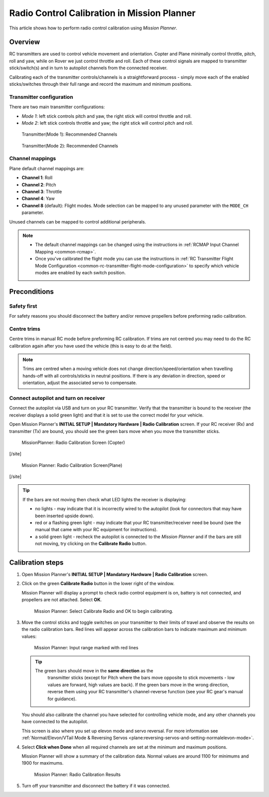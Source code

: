 .. _common-radio-control-calibration:

============================================
Radio Control Calibration in Mission Planner
============================================

This article shows how to perform radio control calibration using
*Mission Planner*.

Overview
========

RC transmitters are used to control vehicle movement and orientation.
Copter and Plane minimally control throttle, pitch, roll and yaw, while
on Rover we just control throttle and roll. Each of these control
signals are mapped to transmitter stick/switch(s) and in turn to
autopilot channels from the connected receiver.

Calibrating each of the transmitter controls/channels is a
straightforward process - simply move each of the enabled
sticks/switches through their full range and record the maximum and
minimum positions.

Transmitter configuration
-------------------------

There are two main transmitter configurations:

-  *Mode 1*: left stick controls pitch and yaw, the right stick will
   control throttle and roll.
-  *Mode 2*: left stick controls throttle and yaw; the right stick will
   control pitch and roll.

.. figure:: ../../../images/radio_setup_mode_1.png
   :target: ../_images/radio_setup_mode_1.png

   Transmitter(Mode 1): Recommended Channels

.. figure:: ../../../images/rc_transmitter_mode2_setup.png
   :target: ../_images/rc_transmitter_mode2_setup.png

   Transmitter(Mode 2): Recommended Channels



Channel mappings
----------------





Plane default channel mappings are:

-  **Channel 1**: Roll
-  **Channel 2**: Pitch
-  **Channel 3**: Throttle
-  **Channel 4**: Yaw
-  **Channel 8** (default): Flight modes. Mode selection can be mapped
   to any unused parameter with the ``MODE_CH`` parameter.





Unused channels can be mapped to control additional peripherals.

.. note::

   -  The default channel mappings can be changed using the instructions in
      :ref:`RCMAP Input Channel Mapping <common-rcmap>`.
   -  Once you've calibrated the flight mode you can use the instructions
      in :ref:`RC Transmitter Flight Mode Configuration <common-rc-transmitter-flight-mode-configuration>` to
      specify which vehicle modes are enabled by each switch position.

Preconditions
=============

Safety first
------------

For safety reasons you should disconnect the battery and/or remove
propellers before preforming radio calibration.

Centre trims
------------

Centre trims in manual RC mode before preforming RC calibration. If
trims are not centred you may need to do the RC calibration again after
you have used the vehicle (this is easy to do at the field).

.. note::

   Trims are centred when a moving vehicle does not change
   direction/speed/orientation when travelling hands-off with all
   controls/sticks in neutral positions. If there is any deviation in
   direction, speed or orientation, adjust the associated servo to
   compensate. 

Connect autopilot and turn on receiver
--------------------------------------

Connect the autopilot via USB and turn on your RC transmitter. Verify
that the transmitter is bound to the receiver (the receiver displays a
solid green light) and that it is set to use the correct model for your
vehicle.

Open Mission Planner's **INITIAL SETUP \| Mandatory Hardware \| Radio
Calibration** screen. If your RC receiver (Rx) and transmitter (Tx) are
bound, you should see the green bars move when you move the transmitter
sticks.

.. figure:: ../../../images/mp_radio_calibration.png
   :target: ../_images/mp_radio_calibration.png

   MissionPlanner: Radio Calibration Screen (Copter)

[/site]

.. figure:: ../../../images/mp_radio_calibration_plane.jpg
   :target: ../_images/mp_radio_calibration_plane.jpg

   Mission Planner: Radio Calibration Screen(Plane)

[/site]

.. tip::

   If the bars are not moving then check what LED lights the receiver
   is displaying:

   -  no lights - may indicate that it is incorrectly wired to the
      autopilot (look for connectors that may have been inserted upside
      down).
   -  red or a flashing green light - may indicate that your RC
      transmitter/receiver need be bound (see the manual that came with
      your RC equipment for instructions).
   -  a solid green light - recheck the autopilot is connected to the
      *Mission Planner* and if the bars are still not moving, try clicking
      on the **Calibrate Radio** button.

Calibration steps
=================

#. Open Mission Planner's **INITIAL SETUP \| Mandatory Hardware \| Radio
   Calibration** screen.
#. Click on the green **Calibrate Radio** button in the lower right of
   the window.

   Mission Planner will display a prompt to check radio control
   equipment is on, battery is not connected, and propellers are not
   attached. Select **OK**.

   .. figure:: ../../../images/mp_calibrate_radio.jpg
      :target: ../_images/mp_calibrate_radio.jpg

      Mission Planner: Select Calibrate Radio and OK to begin calibrating.

#. Move the control sticks and toggle switches on your transmitter to
   their limits of travel and observe the results on the radio
   calibration bars. Red lines will appear across the calibration bars
   to indicate maximum and minimum values:

   .. figure:: ../../../images/mp_radio_calibration_click_when_done.jpg
      :target: ../_images/mp_radio_calibration_click_when_done.jpg

      Mission Planner: Input range marked with red lines

   .. tip::

      The green bars should move in the **same direction** as the
         transmitter sticks (except for Pitch where the bars move opposite to
         stick movements - low values are forward, high values are back).  If
         the green bars move in the wrong direction, reverse them using your
         RC transmitter's channel-reverse function (see your RC gear's manual
         for guidance).

   You should also calibrate the channel you have selected for
   controlling vehicle mode, and any other channels you have connected
   to the autopilot.

   

   This screen is also where you set up elevon mode
   and servo reversal. For more information see :ref:`Normal/Elevon/VTail Mode & Reversing Servos <plane:reversing-servos-and-setting-normalelevon-mode>`.

#. Select **Click when Done** when all required channels are set at the
   minimum and maximum positions.

   Mission Planner will show a summary of the calibration data. Normal
   values are around 1100 for minimums and 1900 for maximums.

   .. figure:: ../../../images/radi-calib-results.png
      :target: ../_images/radi-calib-results.png

      Mission Planner: Radio Calibration Results

#. Turn off your transmitter and disconnect the battery if it was
   connected.

